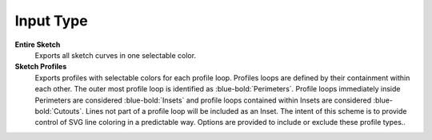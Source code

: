 .. _input_type-label:

Input Type
==========


**Entire Sketch**
    Exports all sketch curves in one selectable color.

**Sketch Profiles**
    Exports profiles with selectable colors for each profile loop.
    Profiles loops are defined by their containment within each other.
    The outer most profile loop is identified as :blue-bold:`Perimeters`. Profile loops 
    immediately inside Perimeters are considered :blue-bold:`Insets` and profile loops 
    contained within Insets are considered :blue-bold:`Cutouts`. Lines not part of a 
    profile loop will be included as an Inset. The intent of this scheme is to provide 
    control of SVG line coloring in a predictable way. Options are provided to include 
    or exclude these profile types..

